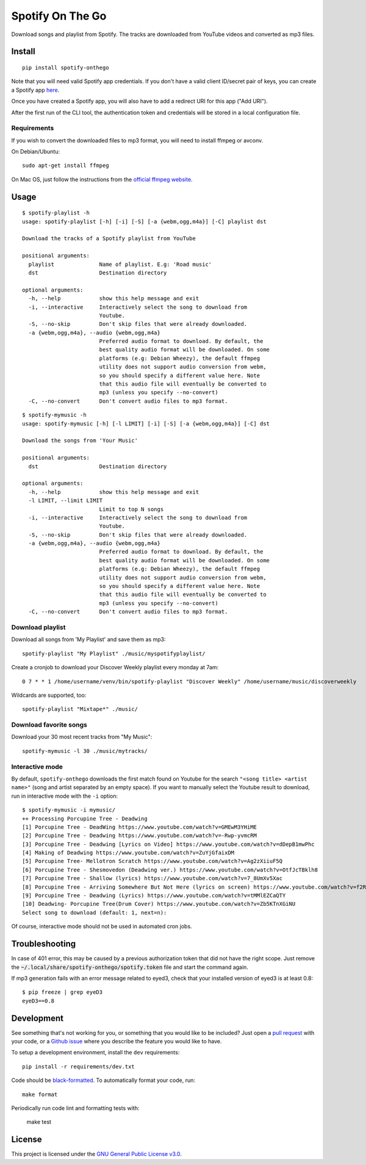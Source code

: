 -----------------
Spotify On The Go
-----------------

Download songs and playlist from Spotify. The tracks are downloaded from
YouTube videos and converted as mp3 files.

Install
=======

::

    pip install spotify-onthego

Note that you will need valid Spotify app credentials. If you don't have a
valid client ID/secret pair of keys, you can create a Spotify app `here
<https://developer.spotify.com/my-applications/#!/applications/create>`_.

Once you have created a Spotify app, you will also have to add a redirect URI
for this app ("Add URI").

After the first run of the CLI tool, the authentication token and credentials
will be stored in a local configuration file.

Requirements
------------

If you wish to convert the downloaded files to mp3 format, you will need to
install ffmpeg or avconv.

On Debian/Ubuntu::

    sudo apt-get install ffmpeg

On Mac OS, just follow the instructions from the `official ffmpeg website <https://www.ffmpeg.org/download.html>`__.

Usage
=====

::
    
    $ spotify-playlist -h
    usage: spotify-playlist [-h] [-i] [-S] [-a {webm,ogg,m4a}] [-C] playlist dst

    Download the tracks of a Spotify playlist from YouTube

    positional arguments:
      playlist              Name of playlist. E.g: 'Road music'
      dst                   Destination directory

    optional arguments:
      -h, --help            show this help message and exit
      -i, --interactive     Interactively select the song to download from
                            Youtube.
      -S, --no-skip         Don't skip files that were already downloaded.
      -a {webm,ogg,m4a}, --audio {webm,ogg,m4a}
                            Preferred audio format to download. By default, the
                            best quality audio format will be downloaded. On some
                            platforms (e.g: Debian Wheezy), the default ffmpeg
                            utility does not support audio conversion from webm,
                            so you should specify a different value here. Note
                            that this audio file will eventually be converted to
                            mp3 (unless you specify --no-convert)
      -C, --no-convert      Don't convert audio files to mp3 format.

::

    $ spotify-mymusic -h
    usage: spotify-mymusic [-h] [-l LIMIT] [-i] [-S] [-a {webm,ogg,m4a}] [-C] dst

    Download the songs from 'Your Music'

    positional arguments:
      dst                   Destination directory

    optional arguments:
      -h, --help            show this help message and exit
      -l LIMIT, --limit LIMIT
                            Limit to top N songs
      -i, --interactive     Interactively select the song to download from
                            Youtube.
      -S, --no-skip         Don't skip files that were already downloaded.
      -a {webm,ogg,m4a}, --audio {webm,ogg,m4a}
                            Preferred audio format to download. By default, the
                            best quality audio format will be downloaded. On some
                            platforms (e.g: Debian Wheezy), the default ffmpeg
                            utility does not support audio conversion from webm,
                            so you should specify a different value here. Note
                            that this audio file will eventually be converted to
                            mp3 (unless you specify --no-convert)
      -C, --no-convert      Don't convert audio files to mp3 format.

Download playlist
-----------------

Download all songs from 'My Playlist' and save them as mp3::

    spotify-playlist "My Playlist" ./music/myspotifyplaylist/

Create a cronjob to download your Discover Weekly playlist every monday at 7am::

    0 7 * * 1 /home/username/venv/bin/spotify-playlist "Discover Weekly" /home/username/music/discoverweekly

Wildcards are supported, too::

    spotify-playlist "Mixtape*" ./music/

Download favorite songs
------------------------

Download your 30 most recent tracks from "My Music"::

    spotify-mymusic -l 30 ./music/mytracks/

Interactive mode
----------------

By default, ``spotify-onthego`` downloads the first match found on Youtube for
the search ``"<song title> <artist name>"`` (song and artist separated by an
empty space). If you want to manually select the Youtube result to download,
run in interactive mode with the ``-i`` option::

    $ spotify-mymusic -i mymusic/
    ++ Processing Porcupine Tree - Deadwing
    [1] Porcupine Tree - DeadWing https://www.youtube.com/watch?v=GMEwM3YHiME
    [2] Porcupine Tree - Deadwing https://www.youtube.com/watch?v=-Rwp-yvmcRM
    [3] Porcupine Tree - Deadwing [Lyrics on Video] https://www.youtube.com/watch?v=dDepB1mwPhc
    [4] Making of Deadwing https://www.youtube.com/watch?v=ZuYjGfaixDM
    [5] Porcupine Tree- Mellotron Scratch https://www.youtube.com/watch?v=Ag2zXiiuF5Q
    [6] Porcupine Tree - Shesmovedon (Deadwing ver.) https://www.youtube.com/watch?v=OtfJcTBklh8
    [7] Porcupine Tree - Shallow (lyrics) https://www.youtube.com/watch?v=7_8UmXv5Xac
    [8] Porcupine Tree - Arriving Somewhere But Not Here (lyrics on screen) https://www.youtube.com/watch?v=f2ROFnA4HRA
    [9] Porcupine Tree - Deadwing (Lyrics) https://www.youtube.com/watch?v=tMMlEZCaQTY
    [10] Deadwing- Porcupine Tree(Drum Cover) https://www.youtube.com/watch?v=Zb5KTnXGiNU
    Select song to download (default: 1, next=n):

Of course, interactive mode should not be used in automated cron jobs.

Troubleshooting
===============

In case of 401 error, this may be caused by a previous authorization token that
did not have the right scope. Just remove the
:code:`~/.local/share/spotify-onthego/spotify.token` file and start the command
again.

If mp3 generation fails with an error message related to eyed3, check that your
installed version of eyed3 is at least 0.8::

    $ pip freeze | grep eyeD3
    eyeD3==0.8


Development
===========

See something that's not working for you, or something that you would like to
be included? Just open a `pull request
<https://github.com/regisb/spotify-onthego/pulls>`_ with your code, or a
`Github issue <https://github.com/regisb/spotify-onthego/issues>`_ where you
describe the feature you would like to have. 

To setup a development environment, install the ``dev`` requirements::
    
    pip install -r requirements/dev.txt

Code should be `black-formatted <https://black.readthedocs.io/en/stable/>`__. To automatically format your code, run::
    
    make format

Periodically run code lint and formatting tests with:

    make test

License
=======

This project is licensed under the `GNU General Public License
v3.0 <https://opensource.org/licenses/gpl-3.0.html>`_.
